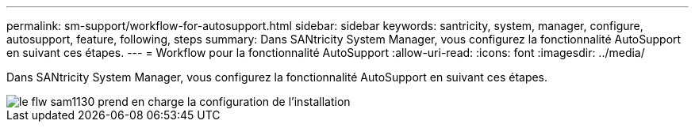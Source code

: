 ---
permalink: sm-support/workflow-for-autosupport.html 
sidebar: sidebar 
keywords: santricity, system, manager, configure, autosupport, feature, following, steps 
summary: Dans SANtricity System Manager, vous configurez la fonctionnalité AutoSupport en suivant ces étapes. 
---
= Workflow pour la fonctionnalité AutoSupport
:allow-uri-read: 
:icons: font
:imagesdir: ../media/


[role="lead"]
Dans SANtricity System Manager, vous configurez la fonctionnalité AutoSupport en suivant ces étapes.

image::../media/sam1130-flw-support-asup-setup.gif[le flw sam1130 prend en charge la configuration de l'installation]
